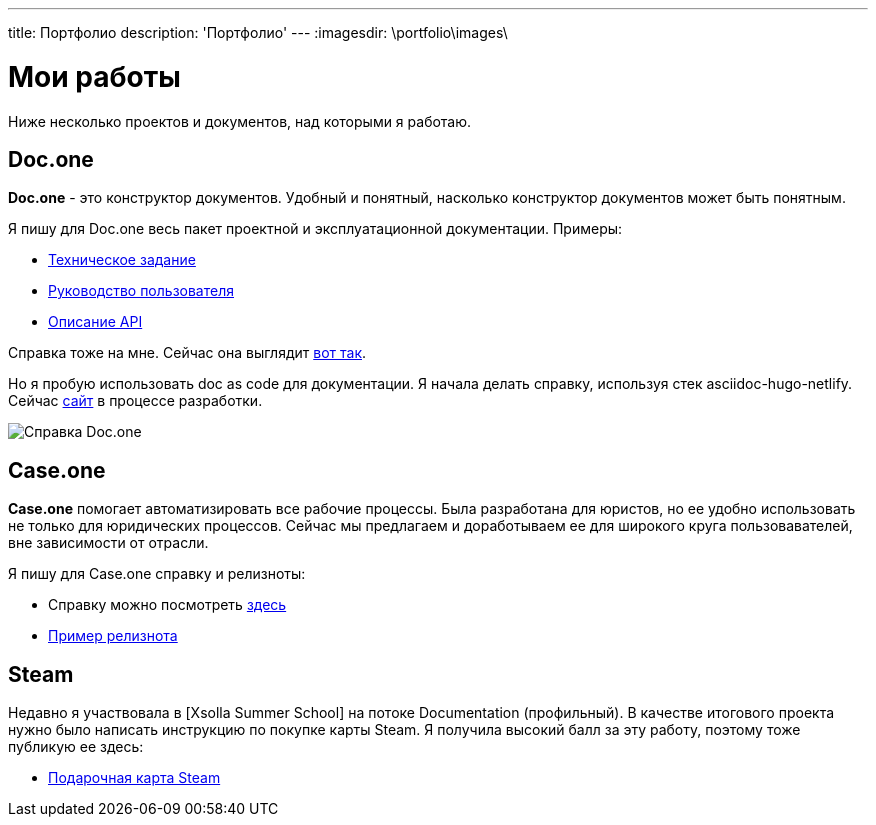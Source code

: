 ---
title: Портфолио
description: 'Портфолио'
---
:imagesdir: \portfolio\images\

= Мои работы

Ниже несколько проектов и документов, над которыми я работаю.

== Doc.one

*Doc.one* - это конструктор документов. Удобный и понятный, насколько конструктор документов может быть понятным.

Я пишу для Doc.one весь пакет проектной и эксплуатационной документации. Примеры:

* link:ТЗ_DOC.ONE.pdf[Техническое задание]
* link:Руководство_пользователя.pdf[Руководство пользователя]
* link:API_Doc.One_v3.pdf[Описание API]

Справка тоже на мне. Сейчас она выглядит link:https://helpcenter.doc.one/hc/ru/categories/360000234393-%D0%A0%D1%83%D0%BA%D0%BE%D0%B2%D0%BE%D0%B4%D1%81%D1%82%D0%B2%D0%BE-%D0%BF%D0%BE%D0%BB%D1%8C%D0%B7%D0%BE%D0%B2%D0%B0%D1%82%D0%B5%D0%BB%D1%8F[вот так].

Но я пробую использовать doc as code для документации. Я начала делать справку, используя стек asciidoc-hugo-netlify. Сейчас link:https://helpnew.doc.one/[сайт] в процессе разработки.

image::2021-11-14_165439.png[Справка Doc.one]

== Case.one

*Case.one* помогает автоматизировать все рабочие процессы. Была разработана для юристов, но ее удобно использовать не только для юридических процессов.
Сейчас мы предлагаем и доработываем ее для широкого круга пользовавателей, вне зависимости от отрасли.

Я пишу для Case.one справку и релизноты:

* Справку можно посмотреть link:https://help.casepro.pro/ru/[здесь]
* link:https://help.casepro.pro/ru/articles/5157136-%D0%B2%D0%B5%D1%80%D1%81%D0%B8%D1%8F-57-%D0%B0%D0%BF%D1%80%D0%B5%D0%BB%D1%8C-2021[Пример релизнота]

== Steam

Недавно я участвовала в [Xsolla Summer School] на потоке Documentation (профильный). В качестве итогового проекта нужно было написать инструкцию по покупке карты Steam.
Я получила высокий балл за эту работу, поэтому тоже публикую ее здесь:

* link:https://www.notion.so/Steam-6a38f84e509842e1a24476c667cdaef8[Подарочная карта Steam]
